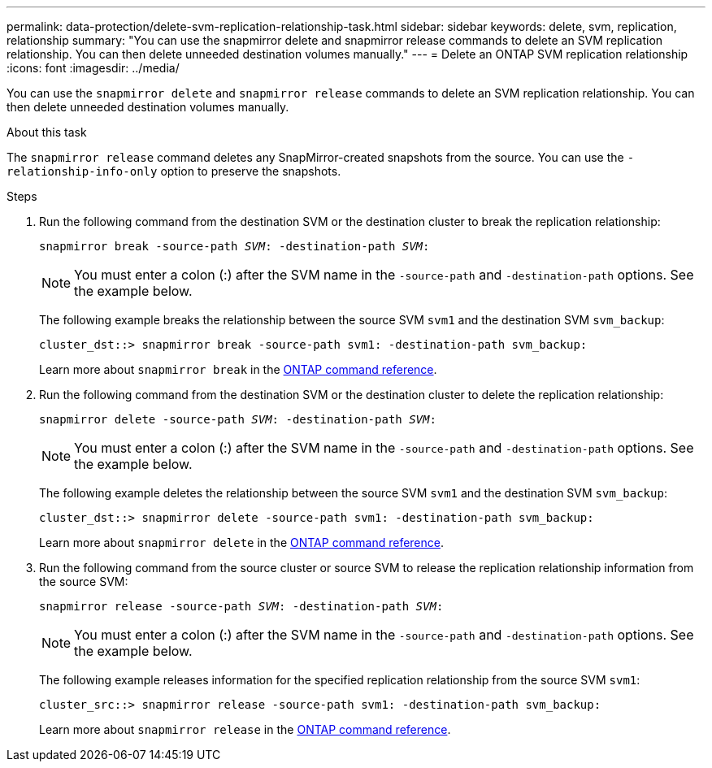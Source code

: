 ---
permalink: data-protection/delete-svm-replication-relationship-task.html
sidebar: sidebar
keywords: delete, svm, replication, relationship
summary: "You can use the snapmirror delete and snapmirror release commands to delete an SVM replication relationship. You can then delete unneeded destination volumes manually."
---
= Delete an ONTAP SVM replication relationship
:icons: font
:imagesdir: ../media/

[.lead]
You can use the `snapmirror delete` and `snapmirror release` commands to delete an SVM replication relationship. You can then delete unneeded destination volumes manually.

.About this task

The `snapmirror release` command deletes any SnapMirror-created snapshots from the source. You can use the `-relationship-info-only` option to preserve the snapshots.



.Steps

. Run the following command from the destination SVM or the destination cluster to break the replication relationship:
+
`snapmirror break -source-path _SVM_: -destination-path _SVM_:`
+
[NOTE]
====
You must enter a colon (:) after the SVM name in the `-source-path` and `-destination-path` options. See the example below.
====
+
The following example breaks the relationship between the source SVM `svm1` and the destination SVM `svm_backup`:
+
----
cluster_dst::> snapmirror break -source-path svm1: -destination-path svm_backup:
----
Learn more about `snapmirror break` in the link:https://docs.netapp.com/us-en/ontap-cli/snapmirror-break.html[ONTAP command reference^].

. Run the following command from the destination SVM or the destination cluster to delete the replication relationship:
+
`snapmirror delete -source-path _SVM_: -destination-path _SVM_:`
+
[NOTE]
====
You must enter a colon (:) after the SVM name in the `-source-path` and `-destination-path` options. See the example below.
====
+
The following example deletes the relationship between the source SVM `svm1` and the destination SVM `svm_backup`:
+
----
cluster_dst::> snapmirror delete -source-path svm1: -destination-path svm_backup:
----
+
Learn more about `snapmirror delete` in the link:https://docs.netapp.com/us-en/ontap-cli/snapmirror-delete.html[ONTAP command reference^].

. Run the following command from the source cluster or source SVM to release the replication relationship information from the source SVM:
+
`snapmirror release -source-path _SVM_: -destination-path _SVM_:`
+
[NOTE]
====
You must enter a colon (:) after the SVM name in the `-source-path` and `-destination-path` options. See the example below.
====
+
The following example releases information for the specified replication relationship from the source SVM `svm1`:
+
----
cluster_src::> snapmirror release -source-path svm1: -destination-path svm_backup:
----
+
Learn more about `snapmirror release` in the link:https://docs.netapp.com/us-en/ontap-cli/snapmirror-release.html[ONTAP command reference^].

// 2025 Mar 12, ONTAPDOC-2758
// 2025 Jan 14, ONTAPDOC-2569
// 2024 Dec 19, ONTAPDOC 2606